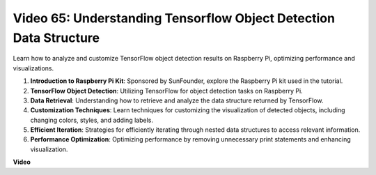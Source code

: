 Video 65: Understanding Tensorflow Object Detection Data Structure
=======================================================================================


Learn how to analyze and customize TensorFlow object detection results on Raspberry Pi, optimizing performance and visualizations.

1. **Introduction to Raspberry Pi Kit**: Sponsored by SunFounder, explore the Raspberry Pi kit used in the tutorial.
2. **TensorFlow Object Detection**: Utilizing TensorFlow for object detection tasks on Raspberry Pi.
3. **Data Retrieval**: Understanding how to retrieve and analyze the data structure returned by TensorFlow.
4. **Customization Techniques**: Learn techniques for customizing the visualization of detected objects, including changing colors, styles, and adding labels.
5. **Efficient Iteration**: Strategies for efficiently iterating through nested data structures to access relevant information.
6. **Performance Optimization**: Optimizing performance by removing unnecessary print statements and enhancing visualization.



**Video**

.. raw:: html

    <iframe width="700" height="500" src="https://www.youtube.com/embed/oYoUz1DM0SM?si=hqdSpuJgY-6eU9vu" title="YouTube video player" frameborder="0" allow="accelerometer; autoplay; clipboard-write; encrypted-media; gyroscope; picture-in-picture; web-share" allowfullscreen></iframe>
